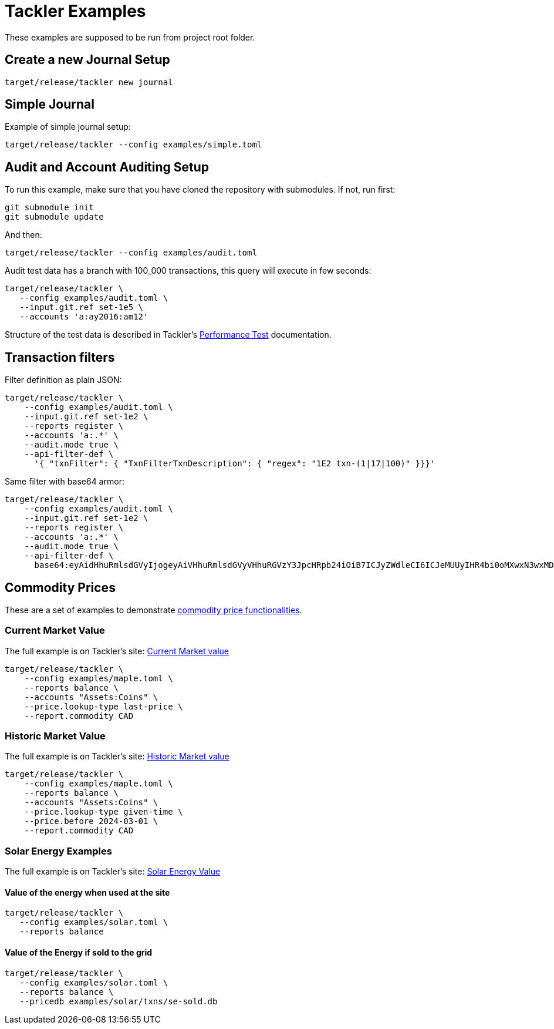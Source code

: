 = Tackler Examples

These examples are supposed to be run from project root folder.

== Create a new Journal Setup

----
target/release/tackler new journal
----


== Simple Journal

Example of simple journal setup:

----
target/release/tackler --config examples/simple.toml
----


== Audit and Account Auditing Setup

To run this example, make sure that you have cloned the
repository with submodules. If not, run first:

----
git submodule init
git submodule update
----

And then:

----
target/release/tackler --config examples/audit.toml
----

Audit test data has a branch with 100_000 transactions, this query will execute in few seconds:

----
target/release/tackler \
   --config examples/audit.toml \
   --input.git.ref set-1e5 \
   --accounts 'a:ay2016:am12'
----

Structure of the test data is described in Tackler's link:https://tackler.e257.fi/docs/performance/#test_data[Performance Test] documentation.

== Transaction filters

Filter definition as plain JSON:

----
target/release/tackler \
    --config examples/audit.toml \
    --input.git.ref set-1e2 \
    --reports register \
    --accounts 'a:.*' \
    --audit.mode true \
    --api-filter-def \
      '{ "txnFilter": { "TxnFilterTxnDescription": { "regex": "1E2 txn-(1|17|100)" }}}'
----

Same filter with base64 armor:

----
target/release/tackler \
    --config examples/audit.toml \
    --input.git.ref set-1e2 \
    --reports register \
    --accounts 'a:.*' \
    --audit.mode true \
    --api-filter-def \
      base64:eyAidHhuRmlsdGVyIjogeyAiVHhuRmlsdGVyVHhuRGVzY3JpcHRpb24iOiB7ICJyZWdleCI6ICJeMUUyIHR4bi0oMXwxN3wxMDApJCIgfX19Cg==
----


== Commodity Prices

These are a set of examples to demonstrate link:https://tackler.e257.fi/docs/price/[commodity price functionalities].

=== Current Market Value

The full example is on Tackler's site: link:https://tackler.e257.fi/docs/price/current-market-value/[Current Market value]


----
target/release/tackler \
    --config examples/maple.toml \
    --reports balance \
    --accounts "Assets:Coins" \
    --price.lookup-type last-price \
    --report.commodity CAD
----

=== Historic Market Value

The full example is on Tackler's site: link:https://tackler.e257.fi/docs/price/historic-market-value/[Historic Market value]

----
target/release/tackler \
    --config examples/maple.toml \
    --reports balance \
    --accounts "Assets:Coins" \
    --price.lookup-type given-time \
    --price.before 2024-03-01 \
    --report.commodity CAD
----

=== Solar Energy Examples

The full example is on Tackler's site: link:https://tackler.e257.fi/docs/examples/solar-energy-value/[Solar Energy Value]

==== Value of the energy when used at the site

----
target/release/tackler \
   --config examples/solar.toml \
   --reports balance
----

==== Value of the Energy if sold to the grid

----
target/release/tackler \
   --config examples/solar.toml \
   --reports balance \
   --pricedb examples/solar/txns/se-sold.db
----
